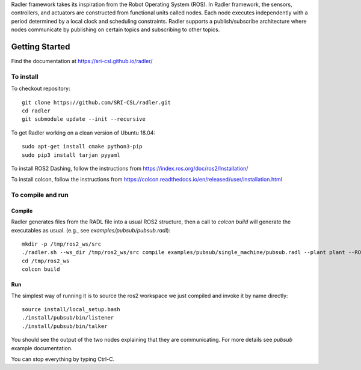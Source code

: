 Radler framework takes its inspiration from the Robot Operating System (ROS). In Radler framework, the sensors, controllers, and actuators are constructed from functional units called nodes. Each node executes independently with a period determined by a local clock and scheduling constraints. Radler supports a publish/subscribe architecture where nodes communicate by publishing on certain topics and subscribing to other topics.

Getting Started 
=============== 

Find the documentation at https://sri-csl.github.io/radler/

To install  
----------

To checkout repository::

    git clone https://github.com/SRI-CSL/radler.git
    cd radler
    git submodule update --init --recursive

To get Radler working on a clean version of Ubuntu 18.04::

	sudo apt-get install cmake python3-pip
	sudo pip3 install tarjan pyyaml

To install ROS2 Dashing, follow the instructions from https://index.ros.org/doc/ros2/Installation/

To install colcon, follow the instructions from https://colcon.readthedocs.io/en/released/user/installation.html

To compile and run  
----------------------------

Compile
~~~~~~~~
Radler generates files from the RADL file into a usual ROS2 structure, then a call to `colcon build` will generate the executables as usual.
(e.g., see  `examples/pubsub/pubsub.radl`)::

	mkdir -p /tmp/ros2_ws/src
	./radler.sh --ws_dir /tmp/ros2_ws/src compile examples/pubsub/single_machine/pubsub.radl --plant plant --ROS
	cd /tmp/ros2_ws
	colcon build

Run
~~~~

The simplest way of running it is to source the ros2 workspace we just compiled and invoke it by name directly::

    source install/local_setup.bash
    ./install/pubsub/bin/listener
    ./install/pubsub/bin/talker

You should see the output of the two nodes explaining that they are communicating. For more details see `pubsub` example documentation. 

You can stop everything by typing Ctrl-C.

